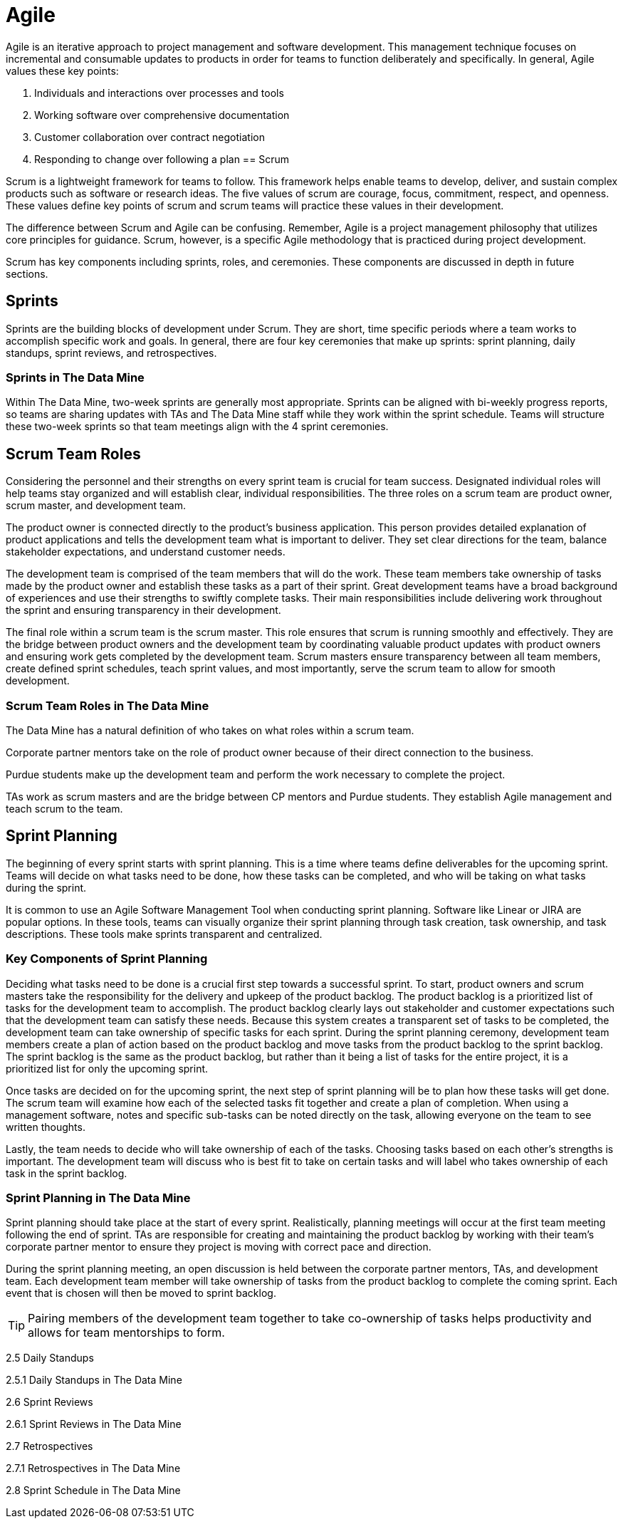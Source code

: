 = Agile

Agile is an iterative approach to project management and software development. This management technique focuses on incremental and consumable updates to products in order for teams to function deliberately and specifically. In general, Agile values these key points:

1.	Individuals and interactions over processes and tools
2.	Working software over comprehensive documentation
3.	Customer collaboration over contract negotiation
4.	Responding to change over following a plan
== Scrum

Scrum is a lightweight framework for teams to follow. This framework helps enable teams to develop, deliver, and sustain complex products such as software or research ideas. The five values of scrum are courage, focus, commitment, respect, and openness. These values define key points of scrum and scrum teams will practice these values in their development. 

The difference between Scrum and Agile can be confusing. Remember, Agile is a project management philosophy that utilizes core principles for guidance. Scrum, however, is a specific Agile methodology that is practiced during project development. 

Scrum has key components including sprints, roles, and ceremonies. These components are discussed in depth in future sections. 

== Sprints

Sprints are the building blocks of development under Scrum. They are short, time specific periods where a team works to accomplish specific work and goals. In general, there are four key ceremonies that make up sprints: sprint planning, daily standups, sprint reviews, and retrospectives. 

=== Sprints in The Data Mine

Within The Data Mine, two-week sprints are generally most appropriate. Sprints can be aligned with bi-weekly progress reports, so teams are sharing updates with TAs and The Data Mine staff while they work within the sprint schedule. Teams will structure these two-week sprints so that team meetings align with the 4 sprint ceremonies. 




== Scrum Team Roles

Considering the personnel and their strengths on every sprint team is crucial for team success. Designated individual roles will help teams stay organized and will establish clear, individual responsibilities. The three roles on a scrum team are product owner, scrum master, and development team. 

The product owner is connected directly to the product’s business application. This person provides detailed explanation of product applications and tells the development team what is important to deliver. They set clear directions for the team, balance stakeholder expectations, and understand customer needs. 

The development team is comprised of the team members that will do the work. These team members take ownership of tasks made by the product owner and establish these tasks as a part of their sprint. Great development teams have a broad background of experiences and use their strengths to swiftly complete tasks. Their main responsibilities include delivering work throughout the sprint and ensuring transparency in their development. 

The final role within a scrum team is the scrum master. This role ensures that scrum is running smoothly and effectively. They are the bridge between product owners and the development team by coordinating valuable product updates with product owners and ensuring work gets completed by the development team. Scrum masters ensure transparency between all team members, create defined sprint schedules, teach sprint values, and most importantly, serve the scrum team to allow for smooth development. 

=== Scrum Team Roles in The Data Mine

The Data Mine has a natural definition of who takes on what roles within a scrum team. 

Corporate partner mentors take on the role of product owner because of their direct connection to the business. 

Purdue students make up the development team and perform the work necessary to complete the project. 

TAs work as scrum masters and are the bridge between CP mentors and Purdue students. They establish Agile management and teach scrum to the team.  

== Sprint Planning

The beginning of every sprint starts with sprint planning. This is a time where teams define deliverables for the upcoming sprint. Teams will decide on what tasks need to be done, how these tasks can be completed, and who will be taking on what tasks during the sprint. 

It is common to use an Agile Software Management Tool when conducting sprint planning. Software like Linear or JIRA are popular options. In these tools, teams can visually organize their sprint planning through task creation, task ownership, and task descriptions. These tools make sprints transparent and centralized.

=== Key Components of Sprint Planning

Deciding what tasks need to be done is a crucial first step towards a successful sprint. To start, product owners and scrum masters take the responsibility for the delivery and upkeep of the product backlog. The product backlog is a prioritized list of tasks for the development team to accomplish. The product backlog clearly lays out stakeholder and customer expectations such that the development team can satisfy these needs. Because this system creates a transparent set of tasks to be completed, the development team can take ownership of specific tasks for each sprint. During the sprint planning ceremony, development team members create a plan of action based on the product backlog and move tasks from the product backlog to the sprint backlog. The sprint backlog is the same as the product backlog, but rather than it being a list of tasks for the entire project, it is a prioritized list for only the upcoming sprint. 

Once tasks are decided on for the upcoming sprint, the next step of sprint planning will be to plan how these tasks will get done. The scrum team will examine how each of the selected tasks fit together and create a plan of completion. When using a management software, notes and specific sub-tasks can be noted directly on the task, allowing everyone on the team to see written thoughts. 

Lastly, the team needs to decide who will take ownership of each of the tasks. Choosing tasks based on each other’s strengths is important. The development team will discuss who is best fit to take on certain tasks and will label who takes ownership of each task in the sprint backlog.  

=== Sprint Planning in The Data Mine

Sprint planning should take place at the start of every sprint. Realistically, planning meetings will occur at the first team meeting following the end of sprint. TAs are responsible for creating and maintaining the product backlog by working with their team’s corporate partner mentor to ensure they project is moving with correct pace and direction.  

During the sprint planning meeting, an open discussion is held between the corporate partner mentors, TAs, and development team. Each development team member will take ownership of tasks from the product backlog to complete the coming sprint. Each event that is chosen will then be moved to sprint backlog. 

[TIP]
Pairing members of the development team together to take co-ownership of tasks helps productivity and allows for team mentorships to form.


2.5 Daily Standups



2.5.1 Daily Standups in The Data Mine

2.6 Sprint Reviews

2.6.1 Sprint Reviews in The Data Mine

2.7 Retrospectives

2.7.1 Retrospectives in The Data Mine


2.8 Sprint Schedule in The Data Mine

